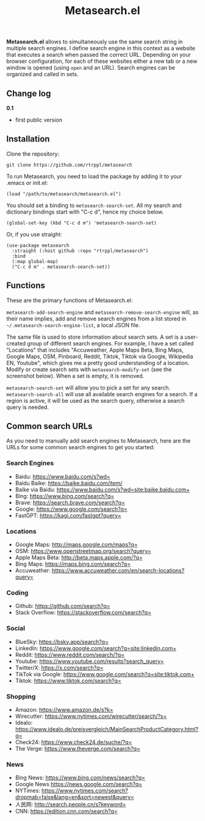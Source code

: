 #+title: Metasearch.el

#+BEGIN_HTML
<img src="/metasearch.gif" alt="Metasearch in action">
#+END_HTML

*Metasearch.el* allows to simultaneously use the same search string in multiple search engines. I define search engine in this context as a website that executes a search when passed the correct URL. Depending on your browser configuration, for each of these websites either a new tab or a new window is opened (using =open= and an URL). Search engines can be organized and called in sets.

** Change log

*0.1*
- first public version

** Installation

Clone the repository:

=git clone https://github.com/rtrppl/metasearch=

To run Metasearch, you need to load the package by adding it to your .emacs or init.el:

#+begin_src elisp
(load "/path/to/metasearch/metasearch.el") 
#+end_src

You should set a binding to =metasearch-search-set=. All my search and dictionary bindings start with "C-c d", hence my choice below.

#+begin_src elisp
(global-set-key (kbd "C-c d m") 'metasearch-search-set)
#+end_src

Or, if you use straight:

#+begin_src elisp
(use-package metasearch
  :straight (:host github :repo "rtrppl/metasearch")
  :bind
  (:map global-map)
  ("C-c d m" . metasearch-search-set))
#+end_src

** Functions

These are the primary functions of Metasearch.el:

=metasearch-add-search-engine= and =metasearch-remove-search-engine= will, as their name implies, add and remove search engines from a list stored in =~/.metasearch-search-engine-list=, a local JSON file. 

The same file is used to store information about search sets. A set is a user-created group of different search engines. For example, I have a set called "Locations" that includes "Accuweather, Apple Maps Beta, Bing Maps, Google Maps, OSM, Pinboard, Reddit, Tiktok, Tiktok via Google, Wikipedia EN, Youtube", which gives me a pretty good understanding of a location. Modify or create search sets with =metasearch-modify-set= (see the screenshot below). When a set is empty, it is removed.

#+BEGIN_HTML
<img src="/modify_set.png" alt="Modifing the search set &quot;Locations&quot;">
#+END_HTML

=metasearch-search-set= will allow you to pick a set for any search. =metasearch-search-all= will use all available search engines for a search. If a region is active, it will be used as the search query, otherwise a search query is needed. 

** Common search URLs

As you need to manually add search engines to Metasearch, here are the URLs for some common search engines to get you started:

*** Search Engines
- Baidu: https://www.baidu.com/s?wd=
- Baidu Baike: https://baike.baidu.com/item/
- Baike via Baidu: https://www.baidu.com/s?wd=site:baike.baidu.com+
- Bing: https://www.bing.com/search?q=
- Brave: https://search.brave.com/search?q=
- Google: https://www.google.com/search?q=
- FastGPT: https://kagi.com/fastgpt?query=

*** Locations
- Google Maps: http://maps.google.com/maps?q=
- OSM: https://www.openstreetmap.org/search?query=
- Apple Maps Beta: http://beta.maps.apple.com/?q=
- Bing Maps: https://maps.bing.com/search?q=
- Accuweather: https://www.accuweather.com/en/search-locations?query=

*** Coding 
- Github: https://github.com/search?q=
- Stack Overflow: https://stackoverflow.com/search?q=

*** Social
- BlueSky: https://bsky.app/search?q=
- LinkedIn: https://www.google.com/search?q=site:linkedin.com+
- Reddit: https://www.reddit.com/search/?q=
- Youtube: https://www.youtube.com/results?search_query=
- Twitter/X: https://x.com/search?q= 
- TikTok via Google: https://www.google.com/search?q=site:tiktok.com+
- Tiktok: https://www.tiktok.com/search?q=

*** Shopping
- Amazon: https://www.amazon.de/s?k=
- Wirecutter: https://www.nytimes.com/wirecutter/search/?s=
- Idealo: https://www.idealo.de/preisvergleich/MainSearchProductCategory.html?q=
- Check24: https://www.check24.de/suche/?q=
- The Verge: https://www.theverge.com/search?q=

*** News 
- Bing News: https://www.bing.com/news/search?q=
- Google News https://news.google.com/search?q= 
- NYTimes: https://www.nytimes.com/search?dropmab=false&lang=en&sort=newest&query=
- 人民网: http://search.people.cn/s?keyword=
- CNN: https://edition.cnn.com/search?q=
